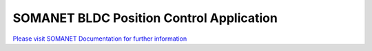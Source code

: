SOMANET BLDC Position Control Application
==========================================

`Please visit SOMANET Documentation for further information <https://doc.synapticon.com/software/sc_sncn_motorcontrol/examples/app_demo_bldc_position/doc/index.html>`_
